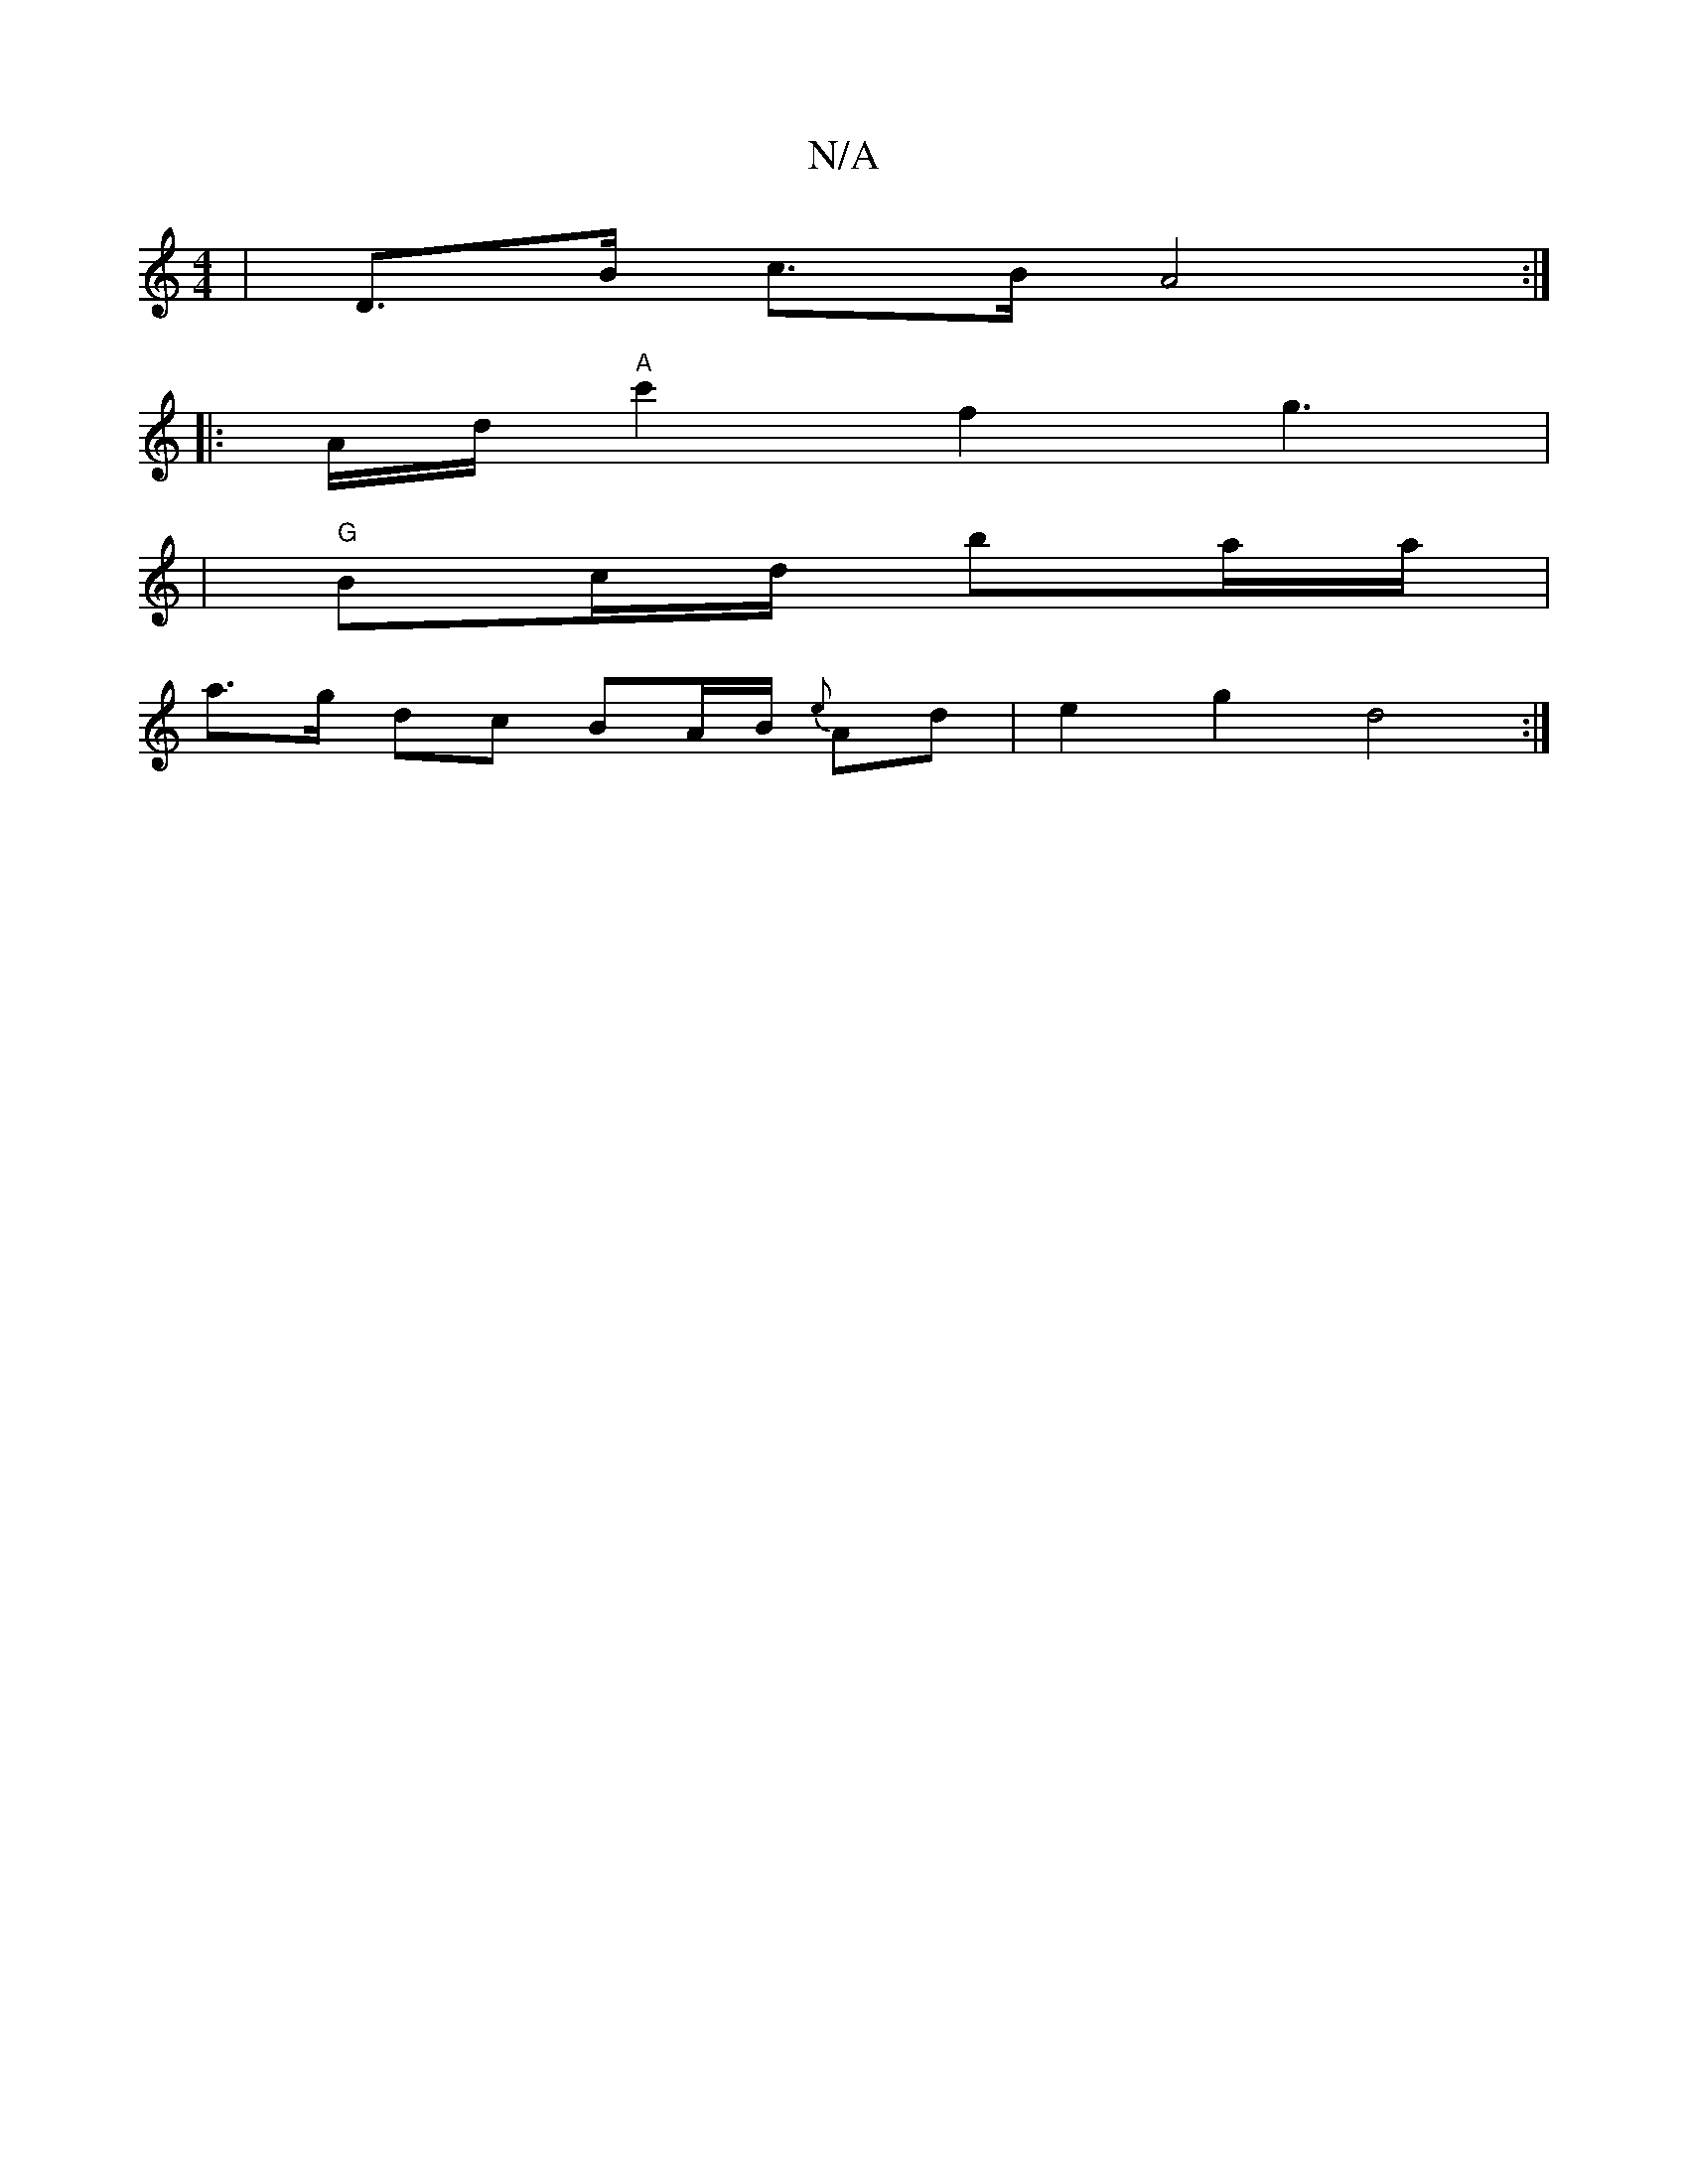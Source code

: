 X:1
T:N/A
M:4/4
R:N/A
K:Cmajor
/ |D>B c>B A4:|
K: more arod
|: A/2d/2 "A"c'2 f2g3|
|"G"Bc/d/ ba/a/ |
a>g dc BA/B/ {e}Ad | e2 g2 -d4 :|

GA B/c/A/B/ |1 A/B/A/G/ e/f/B A/G/b/a/ c/4A/e/c/ A/2c/|
d/e/d/e/ e2 cB | d>d cB/d/ c/c/B/A/ A/B
